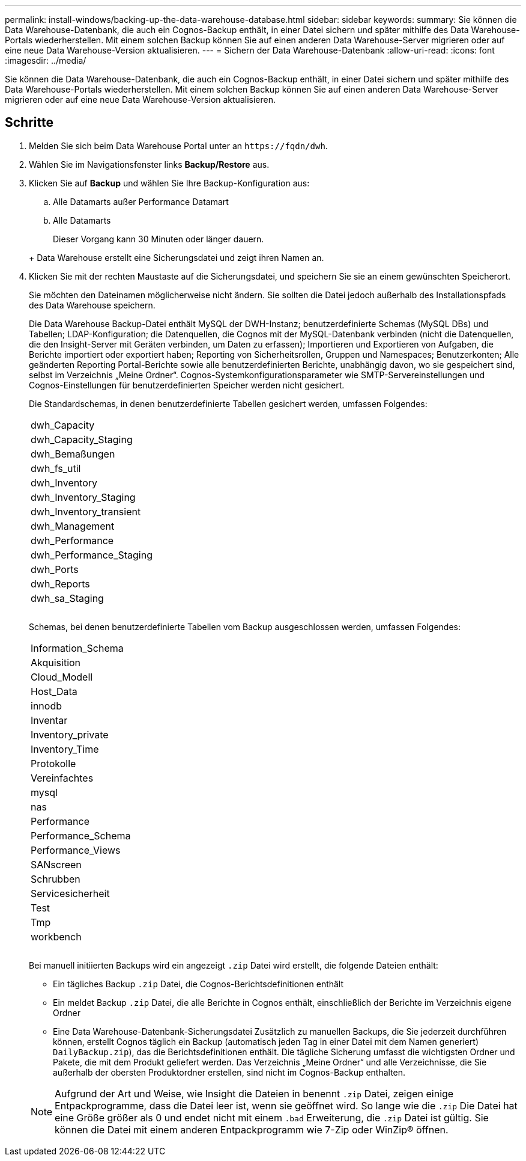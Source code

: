 ---
permalink: install-windows/backing-up-the-data-warehouse-database.html 
sidebar: sidebar 
keywords:  
summary: Sie können die Data Warehouse-Datenbank, die auch ein Cognos-Backup enthält, in einer Datei sichern und später mithilfe des Data Warehouse-Portals wiederherstellen. Mit einem solchen Backup können Sie auf einen anderen Data Warehouse-Server migrieren oder auf eine neue Data Warehouse-Version aktualisieren. 
---
= Sichern der Data Warehouse-Datenbank
:allow-uri-read: 
:icons: font
:imagesdir: ../media/


[role="lead"]
Sie können die Data Warehouse-Datenbank, die auch ein Cognos-Backup enthält, in einer Datei sichern und später mithilfe des Data Warehouse-Portals wiederherstellen. Mit einem solchen Backup können Sie auf einen anderen Data Warehouse-Server migrieren oder auf eine neue Data Warehouse-Version aktualisieren.



== Schritte

. Melden Sie sich beim Data Warehouse Portal unter an `+https://fqdn/dwh+`.
. Wählen Sie im Navigationsfenster links *Backup/Restore* aus.
. Klicken Sie auf *Backup* und wählen Sie Ihre Backup-Konfiguration aus:
+
.. Alle Datamarts außer Performance Datamart
.. Alle Datamarts


+
Dieser Vorgang kann 30 Minuten oder länger dauern.

+
+ Data Warehouse erstellt eine Sicherungsdatei und zeigt ihren Namen an.

. Klicken Sie mit der rechten Maustaste auf die Sicherungsdatei, und speichern Sie sie an einem gewünschten Speicherort.
+
Sie möchten den Dateinamen möglicherweise nicht ändern. Sie sollten die Datei jedoch außerhalb des Installationspfads des Data Warehouse speichern.

+
Die Data Warehouse Backup-Datei enthält MySQL der DWH-Instanz; benutzerdefinierte Schemas (MySQL DBs) und Tabellen; LDAP-Konfiguration; die Datenquellen, die Cognos mit der MySQL-Datenbank verbinden (nicht die Datenquellen, die den Insight-Server mit Geräten verbinden, um Daten zu erfassen); Importieren und Exportieren von Aufgaben, die Berichte importiert oder exportiert haben; Reporting von Sicherheitsrollen, Gruppen und Namespaces; Benutzerkonten; Alle geänderten Reporting Portal-Berichte sowie alle benutzerdefinierten Berichte, unabhängig davon, wo sie gespeichert sind, selbst im Verzeichnis „Meine Ordner“. Cognos-Systemkonfigurationsparameter wie SMTP-Servereinstellungen und Cognos-Einstellungen für benutzerdefinierten Speicher werden nicht gesichert.

+
Die Standardschemas, in denen benutzerdefinierte Tabellen gesichert werden, umfassen Folgendes:

+
|===


 a| 
dwh_Capacity



 a| 
dwh_Capacity_Staging



 a| 
dwh_Bemaßungen



 a| 
dwh_fs_util



 a| 
dwh_Inventory



 a| 
dwh_Inventory_Staging



 a| 
dwh_Inventory_transient



 a| 
dwh_Management



 a| 
dwh_Performance



 a| 
dwh_Performance_Staging



 a| 
dwh_Ports



 a| 
dwh_Reports



 a| 
dwh_sa_Staging



 a| 



 a| 



 a| 

|===
+
Schemas, bei denen benutzerdefinierte Tabellen vom Backup ausgeschlossen werden, umfassen Folgendes:

+
|===


 a| 
Information_Schema



 a| 
Akquisition



 a| 
Cloud_Modell



 a| 
Host_Data



 a| 
innodb



 a| 
Inventar



 a| 
Inventory_private



 a| 
Inventory_Time



 a| 
Protokolle



 a| 
Vereinfachtes



 a| 
mysql



 a| 
nas



 a| 
Performance



 a| 
Performance_Schema



 a| 
Performance_Views



 a| 
SANscreen



 a| 
Schrubben



 a| 
Servicesicherheit



 a| 
Test



 a| 
Tmp



 a| 
workbench



 a| 



 a| 



 a| 

|===
+
Bei manuell initiierten Backups wird ein angezeigt `.zip` Datei wird erstellt, die folgende Dateien enthält:

+
** Ein tägliches Backup `.zip` Datei, die Cognos-Berichtsdefinitionen enthält
** Ein meldet Backup `.zip` Datei, die alle Berichte in Cognos enthält, einschließlich der Berichte im Verzeichnis eigene Ordner
** Eine Data Warehouse-Datenbank-Sicherungsdatei Zusätzlich zu manuellen Backups, die Sie jederzeit durchführen können, erstellt Cognos täglich ein Backup (automatisch jeden Tag in einer Datei mit dem Namen generiert) `DailyBackup.zip`), das die Berichtsdefinitionen enthält. Die tägliche Sicherung umfasst die wichtigsten Ordner und Pakete, die mit dem Produkt geliefert werden. Das Verzeichnis „Meine Ordner“ und alle Verzeichnisse, die Sie außerhalb der obersten Produktordner erstellen, sind nicht im Cognos-Backup enthalten.


+
[NOTE]
====
Aufgrund der Art und Weise, wie Insight die Dateien in benennt `.zip` Datei, zeigen einige Entpackprogramme, dass die Datei leer ist, wenn sie geöffnet wird. So lange wie die `.zip` Die Datei hat eine Größe größer als 0 und endet nicht mit einem `.bad` Erweiterung, die `.zip` Datei ist gültig. Sie können die Datei mit einem anderen Entpackprogramm wie 7-Zip oder WinZip® öffnen.

====

